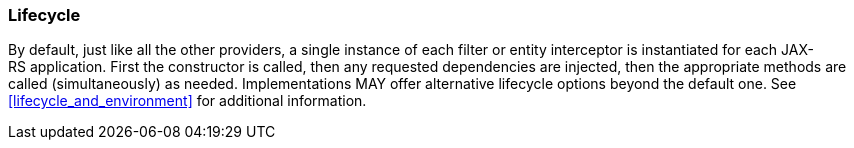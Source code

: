 ////
*******************************************************************
* Copyright (c) 2019 Eclipse Foundation
*
* This specification document is made available under the terms
* of the Eclipse Foundation Specification License v1.0, which is
* available at https://www.eclipse.org/legal/efsl.php.
*******************************************************************
////

[[lifecycle]]
=== Lifecycle

By default, just like all the other providers, a single instance of each
filter or entity interceptor is instantiated for each
JAX-RS application. First the constructor is called, then any requested
dependencies are injected, then the appropriate methods are called
(simultaneously) as needed. Implementations MAY offer alternative
lifecycle options beyond the default one. See
<<lifecycle_and_environment>> for additional information.
